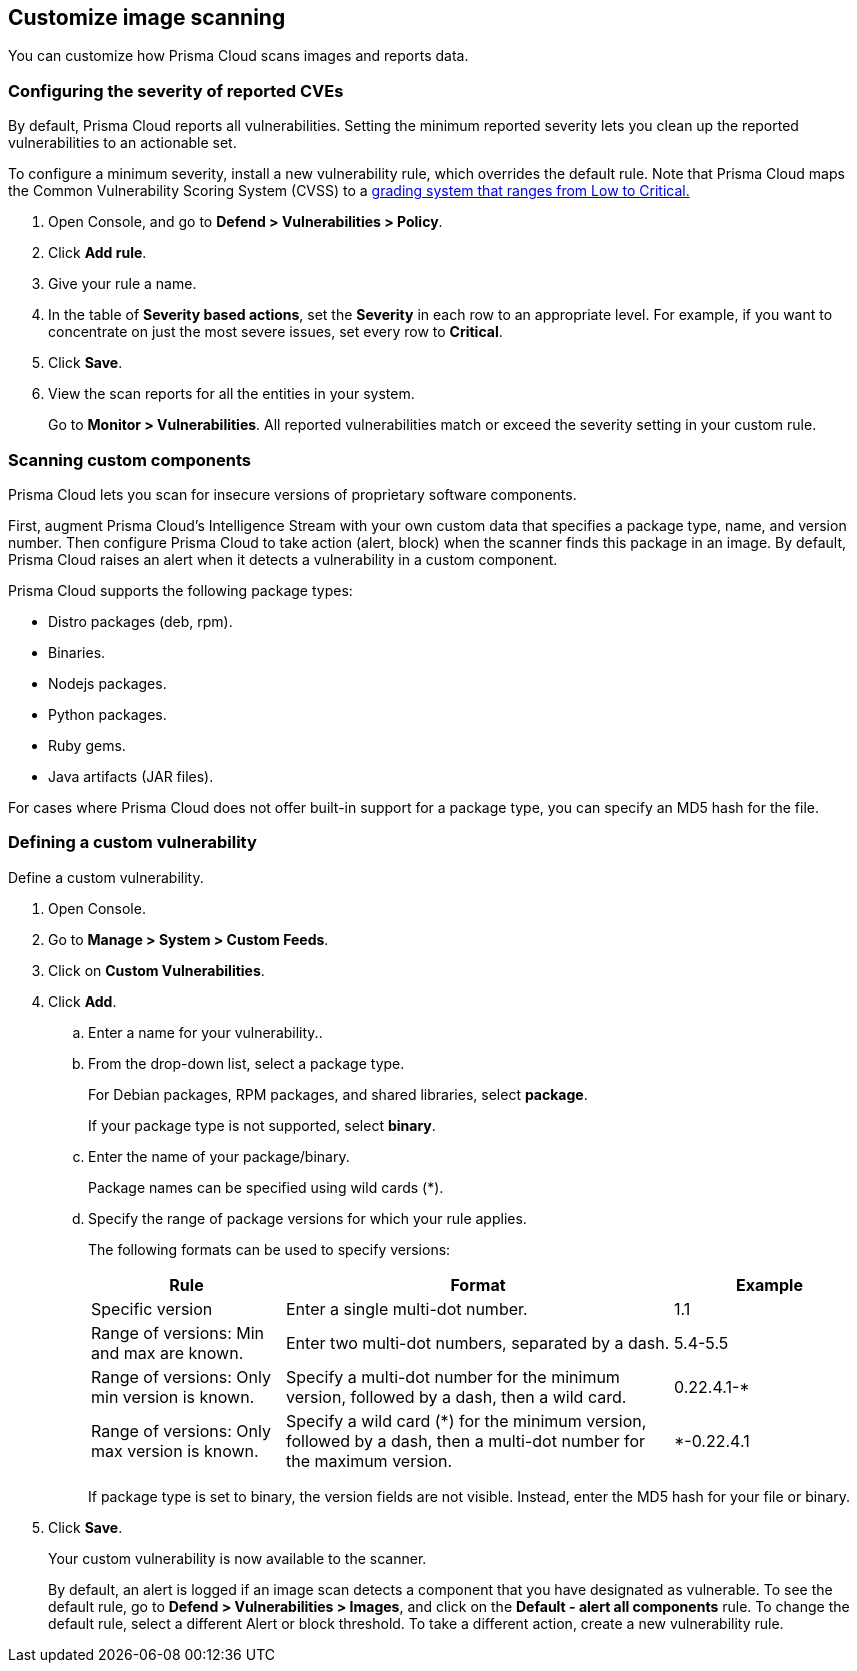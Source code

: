 == Customize image scanning

You can customize how Prisma Cloud scans images and reports data.


[.task]
=== Configuring the severity of reported CVEs

By default, Prisma Cloud reports all vulnerabilities.
Setting the minimum reported severity lets you clean up the reported vulnerabilities to an actionable set.

To configure a minimum severity, install a new vulnerability rule, which overrides the default rule.
Note that Prisma Cloud maps the Common Vulnerability Scoring System (CVSS) to a
xref:../vulnerability_management/cvss_scoring.adoc#[grading system that ranges from Low to Critical.]

[.procedure]
. Open Console, and go to *Defend > Vulnerabilities > Policy*.

. Click *Add rule*.

. Give your rule a name.

. In the table of *Severity based actions*, set the *Severity* in each row to an appropriate level.
For example, if you want to concentrate on just the most severe issues, set every row to *Critical*.

. Click *Save*.

. View the scan reports for all the entities in your system.
+
Go to *Monitor > Vulnerabilities*.
All reported vulnerabilities match or exceed the severity setting in your custom rule.


=== Scanning custom components

Prisma Cloud lets you scan for insecure versions of proprietary software components.

First, augment Prisma Cloud's Intelligence Stream with your own custom data that specifies a package type, name, and version number.
Then configure Prisma Cloud to take action (alert, block) when the scanner finds this package in an image.
By default, Prisma Cloud raises an alert when it detects a vulnerability in a custom component.

Prisma Cloud supports the following package types:

* Distro packages (deb, rpm).
* Binaries.
* Nodejs packages.
* Python packages.
* Ruby gems.
* Java artifacts (JAR files).

For cases where Prisma Cloud does not offer built-in support for a package type, you can specify an MD5 hash for the file.


[.task]
=== Defining a custom vulnerability

Define a custom vulnerability.

[.procedure]
. Open Console.

. Go to *Manage > System > Custom Feeds*.

. Click on *Custom Vulnerabilities*.

. Click *Add*.

.. Enter a name for your vulnerability..

.. From the drop-down list, select a package type.
+
For Debian packages, RPM packages, and shared libraries, select *package*.
+
If your package type is not supported, select *binary*.

.. Enter the name of your package/binary.
+
Package names can be specified using wild cards (*).

.. Specify the range of package versions for which your rule applies.
+
The following formats can be used to specify versions:
+
[cols="25%,50%,25%", options="header"]
|===
|Rule
|Format
|Example

|Specific version
|Enter a single multi-dot number.
|1.1

|Range of versions: Min and max are known.
|Enter two multi-dot numbers, separated by a dash.
|5.4-5.5

|Range of versions: Only min version is known.
|Specify a multi-dot number for the minimum version, followed by a dash, then a wild card.
|0.22.4.1-*

|Range of versions: Only max version is known.
|Specify a wild card (*) for the minimum version, followed by a dash, then a multi-dot number for the maximum version.
|*-0.22.4.1
|===
+
If package type is set to binary, the version fields are not visible.
Instead, enter the MD5 hash for your file or binary.

. Click *Save*.
+
Your custom vulnerability is now available to the scanner.
+
By default, an alert is logged if an image scan detects a component that you have designated as vulnerable.
To see the default rule, go to *Defend > Vulnerabilities > Images*, and click on the *Default - alert all components* rule.  To change the default rule, select a different Alert or block threshold.
To take a different action, create a new vulnerability rule.
